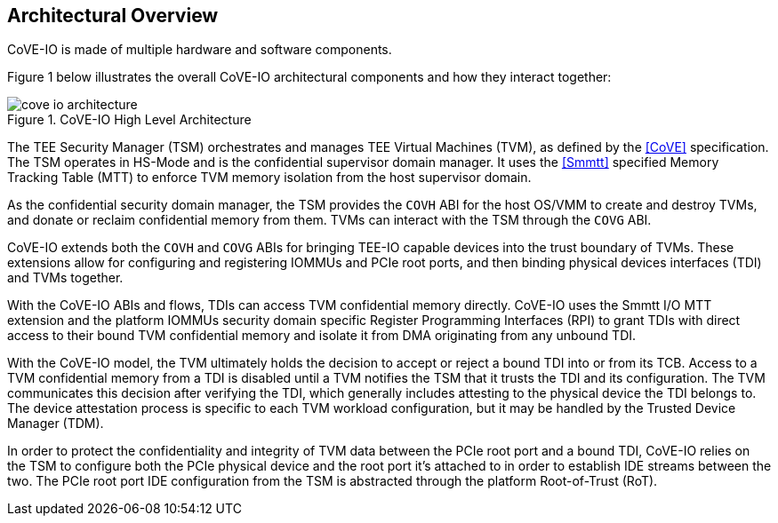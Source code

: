 [[arch_overview]]
== Architectural Overview

CoVE-IO is made of multiple hardware and software components.

Figure 1 below illustrates the overall CoVE-IO architectural components and how
they interact together:

[[COVE_IO_ARCHITECTURE]]
.CoVE-IO High Level Architecture
image::cove-io-architecture.svg[align="center"]

The TEE Security Manager (TSM) orchestrates and manages TEE Virtual Machines
(TVM), as defined by the <<CoVE>> specification. The TSM operates in HS-Mode
and is the confidential supervisor domain manager. It uses the <<Smmtt>>
specified Memory Tracking Table (MTT) to enforce TVM memory isolation from
the host supervisor domain.

As the confidential security domain manager, the TSM provides the `COVH` ABI
for the host OS/VMM to create and destroy TVMs, and donate or reclaim
confidential memory from them. TVMs can interact with the TSM through the
`COVG` ABI.

CoVE-IO extends both the `COVH` and `COVG` ABIs for bringing TEE-IO capable
devices into the trust boundary of TVMs. These extensions allow for configuring
and registering IOMMUs and PCIe root ports, and then binding physical devices
interfaces (TDI) and TVMs together.

With the CoVE-IO ABIs and flows, TDIs can access TVM confidential memory
directly. CoVE-IO uses the Smmtt I/O MTT extension and the platform IOMMUs
security domain specific Register Programming Interfaces (RPI) to grant TDIs
with direct access to their bound TVM confidential memory and isolate it from
DMA originating from any unbound TDI.

With the CoVE-IO model, the TVM ultimately holds the decision to accept or
reject a bound TDI into or from its TCB. Access to a TVM confidential memory
from a TDI is disabled until a TVM notifies the TSM that it trusts the TDI and
its configuration. The TVM communicates this decision after verifying the TDI,
which generally includes attesting to the physical device the TDI belongs to.
The device attestation process is specific to each TVM workload configuration,
but it may be handled by the Trusted Device Manager (TDM).

In order to protect the confidentiality and integrity of TVM data between the
PCIe root port and a bound TDI, CoVE-IO relies on the TSM to configure both the
PCIe physical device and the root port it's attached to in order to establish
IDE streams between the two. The PCIe root port IDE configuration from the TSM
is abstracted through the platform Root-of-Trust (RoT).
